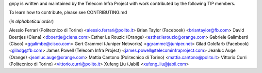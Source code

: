 gnpy is written and maintained by the Telecom Infra Project with work
contributed by the following TIP members.

To learn how to contribute, please see CONTRIBUTING.md

(*in alphabetical order*)

Alessio Ferrari (Politecnico di Torino) <alessio.ferrari@polito.it>
Brian Taylor (Facebook) <briantaylor@fb.com>
David Boertjes (Ciena) <dboertje@ciena.com>
Esther Le Rouzic (Orange) <esther.lerouzic@orange.com>
Gabriele Galimberti (Cisco) <ggalimbe@cisco.com>
Gert Grammel (Juniper Networks) <ggrammel@juniper.net>
Gilad Goldfarb (Facebook) <giladg@fb.com>
James Powell (Telecom Infra Project) <james.powell@telecominfraproject.com>
Jeanluc Auge (Orange) <jeanluc.auge@orange.com>
Mattia Cantono (Politecnico di Torino) <mattia.cantono@polito.it>
Vittorio Curri (Politecnico di Torino) <vittorio.curri@polito.it>
Xufeng Liu (Jabil) <xufeng_liu@jabil.com>
